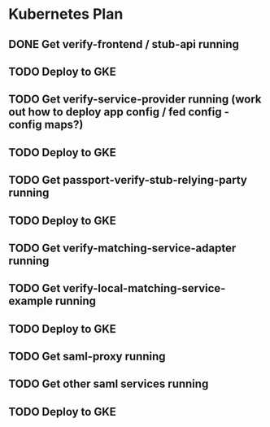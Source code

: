 * Kubernetes Plan

** DONE Get verify-frontend / stub-api running
CLOSED: [2017-12-25 Mon 08:51]

** TODO Deploy to GKE
** TODO Get verify-service-provider running (work out how to deploy app config / fed config - config maps?)
** TODO Deploy to GKE
** TODO Get passport-verify-stub-relying-party running
** TODO Deploy to GKE
** TODO Get verify-matching-service-adapter running
** TODO Get verify-local-matching-service-example running
** TODO Deploy to GKE
** TODO Get saml-proxy running
** TODO Get other saml services running
** TODO Deploy to GKE
  
